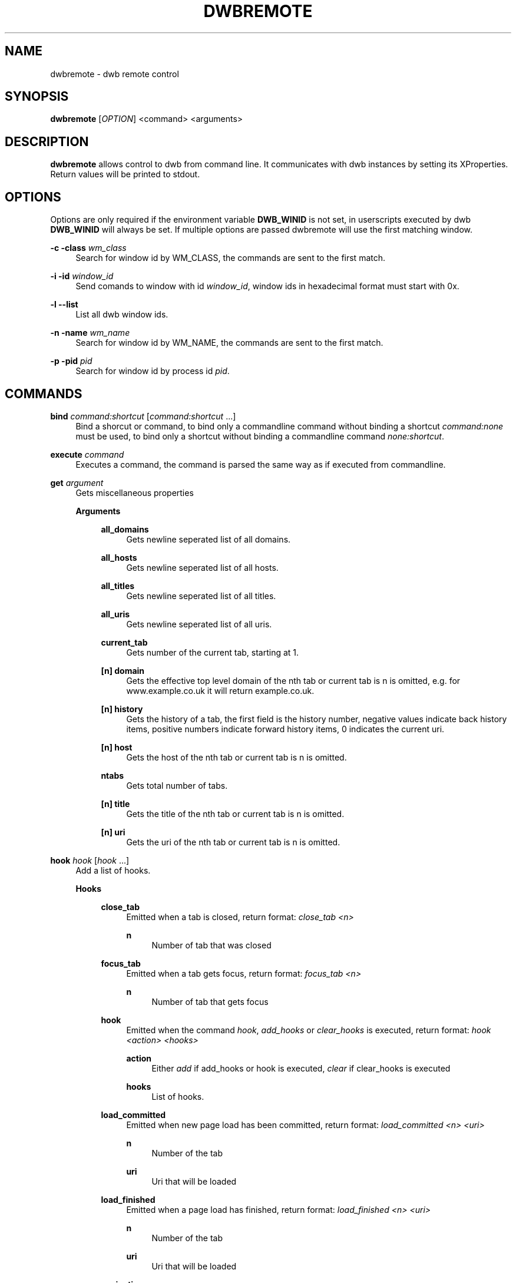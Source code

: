 '\" t
.\"     Title: dwbremote
.\"    Author: [FIXME: author] [see http://docbook.sf.net/el/author]
.\" Generator: DocBook XSL Stylesheets v1.78.1 <http://docbook.sf.net/>
.\"      Date: 07/12/2013
.\"    Manual: \ \&
.\"    Source: \ \&
.\"  Language: English
.\"
.TH "DWBREMOTE" "1" "07/12/2013" "\ \&" "\ \&"
.\" -----------------------------------------------------------------
.\" * Define some portability stuff
.\" -----------------------------------------------------------------
.\" ~~~~~~~~~~~~~~~~~~~~~~~~~~~~~~~~~~~~~~~~~~~~~~~~~~~~~~~~~~~~~~~~~
.\" http://bugs.debian.org/507673
.\" http://lists.gnu.org/archive/html/groff/2009-02/msg00013.html
.\" ~~~~~~~~~~~~~~~~~~~~~~~~~~~~~~~~~~~~~~~~~~~~~~~~~~~~~~~~~~~~~~~~~
.ie \n(.g .ds Aq \(aq
.el       .ds Aq '
.\" -----------------------------------------------------------------
.\" * set default formatting
.\" -----------------------------------------------------------------
.\" disable hyphenation
.nh
.\" disable justification (adjust text to left margin only)
.ad l
.\" -----------------------------------------------------------------
.\" * MAIN CONTENT STARTS HERE *
.\" -----------------------------------------------------------------
.SH "NAME"
dwbremote \- dwb remote control
.SH "SYNOPSIS"
.sp
\fBdwbremote\fR [\fIOPTION\fR] <command> <arguments>
.SH "DESCRIPTION"
.sp
\fBdwbremote\fR allows control to dwb from command line\&. It communicates with dwb instances by setting its XProperties\&. Return values will be printed to stdout\&.
.SH "OPTIONS"
.sp
Options are only required if the environment variable \fBDWB_WINID\fR is not set, in userscripts executed by dwb \fBDWB_WINID\fR will always be set\&. If multiple options are passed dwbremote will use the first matching window\&.
.PP
\fB\-c \-class\fR \fIwm_class\fR
.RS 4
Search for window id by WM_CLASS, the commands are sent to the first match\&.
.RE
.PP
\fB\-i \-id\fR \fIwindow_id\fR
.RS 4
Send comands to window with id
\fIwindow_id\fR, window ids in hexadecimal format must start with 0x\&.
.RE
.PP
\fB\-l \-\-list\fR
.RS 4
List all dwb window ids\&.
.RE
.PP
\fB\-n \-name\fR \fIwm_name\fR
.RS 4
Search for window id by WM_NAME, the commands are sent to the first match\&.
.RE
.PP
\fB\-p \-pid\fR \fIpid\fR
.RS 4
Search for window id by process id
\fIpid\fR\&.
.RE
.SH "COMMANDS"
.PP
\fBbind\fR \fIcommand:shortcut\fR [\fIcommand:shortcut\fR \&...]
.RS 4
Bind a shorcut or command, to bind only a commandline command without binding a shortcut
\fIcommand:none\fR
must be used, to bind only a shortcut without binding a commandline command
\fInone:shortcut\fR\&.
.RE
.PP
\fBexecute\fR \fIcommand\fR
.RS 4
Executes a command, the command is parsed the same way as if executed from commandline\&.
.RE
.PP
\fBget\fR \fIargument\fR
.RS 4
Gets miscellaneous properties
.PP
\fBArguments\fR
.RS 4
.PP
\fBall_domains\fR
.RS 4
Gets newline seperated list of all domains\&.
.RE
.PP
\fBall_hosts\fR
.RS 4
Gets newline seperated list of all hosts\&.
.RE
.PP
\fBall_titles\fR
.RS 4
Gets newline seperated list of all titles\&.
.RE
.PP
\fBall_uris\fR
.RS 4
Gets newline seperated list of all uris\&.
.RE
.PP
\fBcurrent_tab\fR
.RS 4
Gets number of the current tab, starting at 1\&.
.RE
.PP
\fB[n] domain\fR
.RS 4
Gets the effective top level domain of the nth tab or current tab is n is omitted, e\&.g\&. for www\&.example\&.co\&.uk it will return example\&.co\&.uk\&.
.RE
.PP
\fB[n] history\fR
.RS 4
Gets the history of a tab, the first field is the history number, negative values indicate back history items, positive numbers indicate forward history items, 0 indicates the current uri\&.
.RE
.PP
\fB[n] host\fR
.RS 4
Gets the host of the nth tab or current tab is n is omitted\&.
.RE
.PP
\fBntabs\fR
.RS 4
Gets total number of tabs\&.
.RE
.PP
\fB[n] title\fR
.RS 4
Gets the title of the nth tab or current tab is n is omitted\&.
.RE
.PP
\fB[n] uri\fR
.RS 4
Gets the uri of the nth tab or current tab is n is omitted\&.
.RE
.RE
.RE
.PP
\fBhook\fR \fIhook\fR [\fIhook\fR \&...]
.RS 4
Add a list of hooks\&.
.PP
\fBHooks\fR
.RS 4
.PP
\fBclose_tab\fR
.RS 4
Emitted when a tab is closed, return format:
\fIclose_tab <n>\fR
.PP
\fBn\fR
.RS 4
Number of tab that was closed
.RE
.RE
.PP
\fBfocus_tab\fR
.RS 4
Emitted when a tab gets focus, return format:
\fIfocus_tab <n>\fR
.PP
\fBn\fR
.RS 4
Number of tab that gets focus
.RE
.RE
.PP
\fBhook\fR
.RS 4
Emitted when the command
\fIhook\fR,
\fIadd_hooks\fR
or
\fIclear_hooks\fR
is executed, return format:
\fIhook <action> <hooks>\fR
.PP
\fBaction\fR
.RS 4
Either
\fIadd\fR
if add_hooks or hook is executed,
\fIclear\fR
if clear_hooks is executed
.RE
.PP
\fBhooks\fR
.RS 4
List of hooks\&.
.RE
.RE
.PP
\fBload_committed\fR
.RS 4
Emitted when new page load has been committed, return format:
\fIload_committed <n> <uri>\fR
.PP
\fBn\fR
.RS 4
Number of the tab
.RE
.PP
\fBuri\fR
.RS 4
Uri that will be loaded
.RE
.RE
.PP
\fBload_finished\fR
.RS 4
Emitted when a page load has finished, return format:
\fIload_finished <n> <uri>\fR
.PP
\fBn\fR
.RS 4
Number of the tab
.RE
.PP
\fBuri\fR
.RS 4
Uri that will be loaded
.RE
.RE
.PP
\fBnavigation\fR
.RS 4
Emitted when a tab or a frame in a tab requests a new page load, return format:
\fInavigation <n> <mainframe> <uri>\fR
.PP
\fBn\fR
.RS 4
Number of the tab
.RE
.PP
\fBmainframe\fR
.RS 4
\fItrue\fR
if it is the mainframe,
\fIfalse\fR
if it is a subframe that requests the new page load
.RE
.PP
\fBuri\fR
.RS 4
Uri that will be loaded
.RE
.RE
.PP
\fBnew_tab\fR
.RS 4
Emitted when a tab gets focus, return format:
\fIfocus_tab <n>\fR
.PP
\fBn\fR
.RS 4
Number of the new tab
.RE
.RE
.RE
.RE
.PP
\fBprompt\fR \fIpromptmessage\fR
.RS 4
Shows a prompt dialog\&.
.RE
.PP
\fBpwd_prompt\fR \fIpromptmessage\fR
.RS 4
Shows a password dialog\&. Note that using password prompt is not save\&.
.RE
.PP
\fBsetting\fR \fIsetting\fR
.RS 4
Gets a setting\&.
.RE
.SH "EXAMPLES"
.PP
Executing commands
.RS 4
.RE
.sp
.if n \{\
.RS 4
.\}
.nf
    dwbremote \-pid 1234 execute tabopen google\&.de
    dwbremote \-pid 1234 execute 2close
.fi
.if n \{\
.RE
.\}
.PP
Getting properties
.RS 4
.RE
.sp
.if n \{\
.RS 4
.\}
.nf
    uri="$(dwbremote \-id 0x1000001 get uri)"
    title="$(dwbremote \-id 0x1000001 get 2 title)"
    scripts_enabled="$(dwbremote \-class foo setting enable\-settings)"
.fi
.if n \{\
.RE
.\}
.PP
User/Password prompt
.RS 4
.RE
.sp
.if n \{\
.RS 4
.\}
.nf
    username="$(dwbremote \-pid 3141 prompt Username:)"
    if [ "$username" ]; then
        password="$(dwbremote \-pid 3141 pwd_prompt Password:)"
    fi
.fi
.if n \{\
.RE
.\}
.PP
Multiple hooks with one dwbremote instance
.RS 4
.RE
.sp
.if n \{\
.RS 4
.\}
.nf
    #!/bin/bash

    if [ "$DWB_WINID" ]; then
        DWBRC=dwbremote
    else
        DWBRC="dwbremote \-class foo"
    fi

    while read \-a array; do
        hook="${array[0]}"
        case "$hook" in
            navigation)
                \&.\&.\&.
                ;;
            load_finished)
                \&.\&.\&.
                ;;
            close_tab)
                \&.\&.\&.
                ;;
        esac
    done < <("$DWBRC" hook navigation load_finished close_tab)
.fi
.if n \{\
.RE
.\}
.PP
Binding multiple shortcuts
.RS 4
.RE
.sp
.if n \{\
.RS 4
.\}
.nf
    while read \-a array; do
        bind="${array[0]}"
        case "$bind" in
            none:xx)
                \&.\&.\&.
                ;;
            foobar:gx)
                \&.\&.\&.
                ;;
        esac
    done < <(dwbremote \-pid 1234 bind none:xx foobar:gx)
.fi
.if n \{\
.RE
.\}
.SH "SEE ALSO"
.sp
\fBdwb\fR(1)
